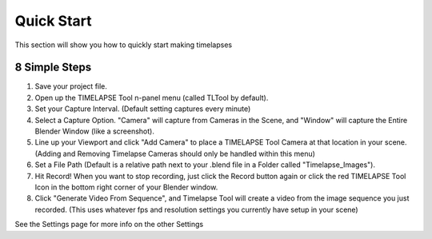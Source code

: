 Quick Start
===========

This section will show you how to quickly start making timelapses

8 Simple Steps
-----

1. Save your project file. 
2. Open up the TIMELAPSE Tool n-panel menu (called TLTool by default).
3. Set your Capture Interval. (Default setting captures every minute)
4. Select a Capture Option. "Camera" will capture from Cameras in the Scene, and "Window" will capture the Entire Blender Window (like a screenshot).
5. Line up your Viewport and click "Add Camera" to place a TIMELAPSE Tool Camera at that location in your scene. (Adding and Removing Timelapse Cameras should only be handled within this menu)
6. Set a File Path (Default is a relative path next to your .blend file in a Folder called "Timelapse_Images").
7. Hit Record! When you want to stop recording, just click the Record button again or click the red TIMELAPSE Tool Icon in the bottom right corner of your Blender window.  
8. Click "Generate Video From Sequence", and Timelapse Tool will create a video from the image sequence you just recorded. (This uses whatever fps and resolution settings you currently have setup in your scene)

See the Settings page for more info on the other Settings